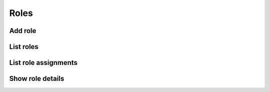 Roles
=====

Add role
--------

.. sample:: identity/v3/roles/add_role.php
.. refdoc:: OpenStack/Identity/v3/Models/Project.html#method_createRole

List roles
----------

.. sample:: identity/v3/roles/list_roles.php
.. refdoc:: OpenStack/Identity/v3/Models/Project.html#method_listRoles

List role assignments
---------------------

.. sample:: identity/v3/roles/list_assignments.php
.. refdoc:: OpenStack/Identity/v3/Models/Project.html#method_listRoleAssignments

Show role details
---------------------

.. sample:: identity/v3/roles/get_role.php
.. refdoc:: OpenStack/Identity/v3/Models/Project.html#method_getRole